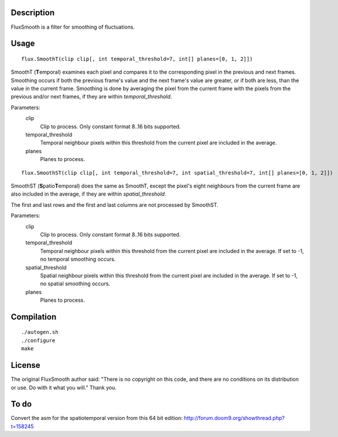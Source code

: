 Description
===========

FluxSmooth is a filter for smoothing of fluctuations.


Usage
=====
::

   flux.SmoothT(clip clip[, int temporal_threshold=7, int[] planes=[0, 1, 2]])

SmoothT (**T**\ emporal) examines each pixel and compares it to the corresponding pixel in the previous and next frames. Smoothing occurs if both the previous frame's value and the next frame's value are greater, or if both are less, than the value in the current frame. Smoothing is done by averaging the pixel from the current frame with the pixels from the previous and/or next frames, if they are within *temporal_threshold*.

Parameters:
   clip
      Clip to process. Only constant format 8..16 bits supported.

   temporal_threshold
      Temporal neighbour pixels within this threshold from the current pixel are included in the average.

   planes
      Planes to process.

::

   flux.SmoothST(clip clip[, int temporal_threshold=7, int spatial_threshold=7, int[] planes=[0, 1, 2]])


SmoothST (**S**\ patio\ **T**\ emporal) does the same as SmoothT, except the pixel's eight neighbours from the current frame are also included in the average, if they are within *spatial_threshold*.

The first and last rows and the first and last columns are not processed by SmoothST.

Parameters:
   clip
      Clip to process. Only constant format 8..16 bits supported.

   temporal_threshold
      Temporal neighbour pixels within this threshold from the current pixel are included in the average. If set to -1, no temporal smoothing occurs.

   spatial_threshold
      Spatial neighbour pixels within this threshold from the current pixel are included in the average. If set to -1, no spatial smoothing occurs.

   planes
      Planes to process.


Compilation
===========

::

   ./autogen.sh
   ./configure
   make


License
=======

The original FluxSmooth author said:
"There is no copyright on this code, and there are no conditions on its distribution or use. Do with it what you will."
Thank you.


To do
=====

Convert the asm for the spatiotemporal version from this 64 bit edition: http://forum.doom9.org/showthread.php?t=158245

